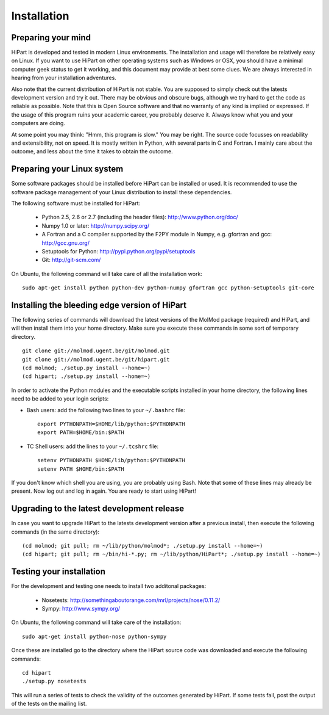 Installation
============


Preparing your mind
-------------------

HiPart is developed and tested in modern Linux environments. The
installation and usage will therefore be relatively easy on Linux. If you want
to use HiPart on other operating systems such as Windows or OSX, you should
have a minimal computer geek status to get it working, and this document may
provide at best some clues. We are always interested in hearing from your
installation adventures.

Also note that the current distribution of HiPart is not stable. You are
supposed to simply check out the latests development version and try it out.
There may be obvious and obscure bugs, although we try hard to get the code as
reliable as possible. Note that this is Open Source software and that no warranty
of any kind is implied or expressed. If the usage of this program ruins your
academic career, you probably deserve it. Always know what you and your
computers are doing.

At some point you may think: "Hmm, this program is slow." You may be right.
The source code focusses on readability and extensibility, not on speed. It
is mostly written in Python, with several parts in C and Fortran. I mainly
care about the outcome, and less about the time it takes to obtain the outcome.


Preparing your Linux system
---------------------------

Some software packages should be installed before HiPart can be installed or
used. It is recommended to use the software package management of your Linux
distribution to install these dependencies.

The following software must be installed for HiPart:

 * Python 2.5, 2.6 or 2.7 (including the header files): http://www.python.org/doc/
 * Numpy 1.0 or later: http://numpy.scipy.org/
 * A Fortran and a C compiler supported by the F2PY module in Numpy, e.g.
   gfortran and gcc: http://gcc.gnu.org/
 * Setuptools for Python: http://pypi.python.org/pypi/setuptools
 * Git: http://git-scm.com/

On Ubuntu, the following command will take care of all the installation
work::

    sudo apt-get install python python-dev python-numpy gfortran gcc python-setuptools git-core


Installing the bleeding edge version of HiPart
----------------------------------------------


The following series of commands will download the latest versions of the
MolMod package (required) and HiPart, and will then install them into your
home directory. Make sure you execute these commands in some sort of temporary
directory. ::

    git clone git://molmod.ugent.be/git/molmod.git
    git clone git://molmod.ugent.be/git/hipart.git
    (cd molmod; ./setup.py install --home=~)
    (cd hipart; ./setup.py install --home=~)

In order to activate the Python modules and the executable scripts installed
in your home directory, the following lines need to be added to your login
scripts:

* Bash users: add the following two lines to your ``~/.bashrc`` file::
    
    export PYTHONPATH=$HOME/lib/python:$PYTHONPATH
    export PATH=$HOME/bin:$PATH

* TC Shell users: add the lines to your ``~/.tcshrc`` file::

    setenv PYTHONPATH $HOME/lib/python:$PYTHONPATH
    setenv PATH $HOME/bin:$PATH

If you don't know which shell you are using, you are probably using Bash. Note
that some of these lines may already be present. Now log out and log in again.
You are ready to start using HiPart!


Upgrading to the latest development release
-------------------------------------------

In case you want to upgrade HiPart to the latests development version after a
previous install, then execute the following commands (in the same directory)::
    
    (cd molmod; git pull; rm ~/lib/python/molmod*; ./setup.py install --home=~)
    (cd hipart; git pull; rm ~/bin/hi-*.py; rm ~/lib/python/HiPart*; ./setup.py install --home=~)


Testing your installation
-------------------------

For the development and testing one needs to install two additonal packages:

 * Nosetests: http://somethingaboutorange.com/mrl/projects/nose/0.11.2/
 * Sympy: http://www.sympy.org/

On Ubuntu, the following command will take care of the installation::

    sudo apt-get install python-nose python-sympy

Once these are installed go to the directory where the HiPart source code was
downloaded and execute the following commands::

    cd hipart
    ./setup.py nosetests

This will run a series of tests to check the validity of the outcomes generated
by HiPart. If some tests fail, post the output of the tests on the mailing list.
